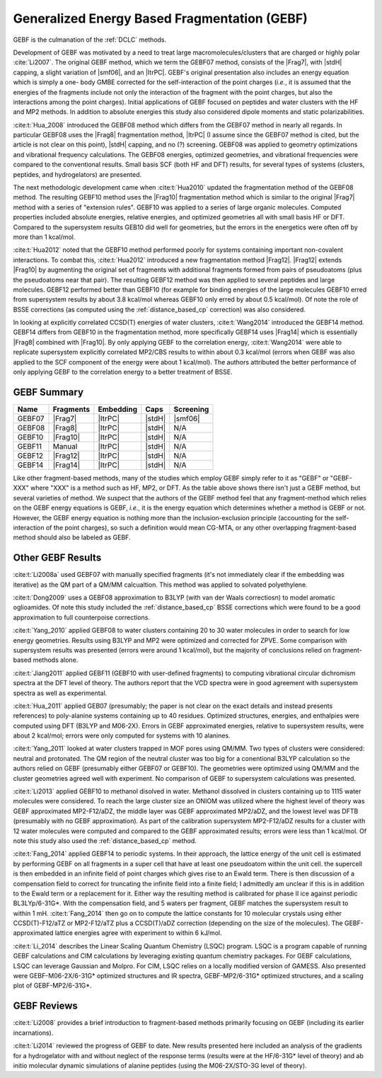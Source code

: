 #############################################
Generalized Energy Based Fragmentation (GEBF)
#############################################

.. |Frag7| replace:: :ref:`gebf07_fragmentation_method`
.. |Frag8| replace:: :ref:`gebf08_fragmentation_method`
.. |Frag10| replace:: :ref:`gebf10_fragmentation_method`
.. |Frag12| replace:: :ref:`gebf12_fragmentation_method`
.. |Frag14| replace:: :ref:`_gebf14_fragmenation_method`
.. |ItrPC| replace:: :ref:`iterative_point_charge_embedding`
.. |PC|    replace:: :ref:`ee_mb_b`
.. |stdH|  replace:: :ref:`standard_distance_capping`
.. |smf06| replace:: :ref:`smf06_screening`

GEBF is the culmanation of the :ref:`DCLC` methods.

Development of GEBF was motivated by a need to treat large 
macromolecules/clusters that are charged or highly polar :cite:`Li2007`. The 
original GEBF method, which we term the GEBF07 method, consists of the |Frag7|, 
with |stdH| capping, a slight variation of |smf06|, and an |ItrPC|. GEBF's 
original presentation also includes an energy equation which is simply a one-
body GMBE corrected for the 
self-interaction of the point charges (*i.e.*, it is assumed that the energies
of the fragments include not only the interaction of the fragment with the point
charges, but also the interactions among the point charges). Initial 
applications of GEBF focused on peptides and water clusters with the HF and MP2 
methods. In addition to absolute energies this study also considered dipole 
moments and static polarizabilities.

:cite:t:`Hua_2008` introduced the GEBF08 method which differs from the GEBF07
method in nearly all regards. In particular GEBF08 uses the |Frag8| 
fragmentation method, |ItrPC| (I assume since the GEBF07 method is cited, but 
the article is not clear on this point), |stdH| capping, and no (?) screening. 
GEBF08 was applied to geometry optimizations and
vibrational frequency calculations. The GEBF08 energies, optimized geometries,
and vibrational frequencies were compared to the conventional results. Small
basis SCF (both HF and DFT) results, for several types of systems (clusters, 
peptides, and hydrogelators) are presented.

The next methodologic development came when :cite:t:`Hua2010` updated the
fragmentation method of the GEBF08 method. The resulting GEBF10 method uses the
|Frag10| fragmentation method which is similar to the original |Frag7| method
with a series of "extension rules". GEBF10 was applied to a series of large
organic molecules. Computed properties included absolute energies, relative
energies, and optimized geometries all with small basis HF or DFT. Compared to
the supersystem results GEB10 did well for geometries, but the errors in the 
energetics were often off by more than 1 kcal/mol. 

:cite:t:`Hua2012` noted that the GEBF10 method performed poorly for systems
containing important non-covalent interactions. To combat this, 
:cite:t:`Hua2012` introduced a new fragmentation method |Frag12|. |Frag12|
extends |Frag10| by augmenting the original set of fragments with additional
fragments formed from pairs of pseudoatoms (plus the pseudoatoms near that
pair). The resulting GEBF12 method was then applied to several peptides and
large molecules. GEBF12 performed better than GEBF10 (for example for binding
energies of the large molecules GEBF10 erred from supersystem results by about 
3.8 kcal/mol whereas GEBF10 only erred by about 0.5 kcal/mol). Of note the role
of BSSE corrections (as computed using the :ref:`distance_based_cp` correction)
was also considered.

In looking at explicitly correlated CCSD(T) energies of water clusters,
:cite:t:`Wang2014` introduced the GEBF14 method. GEBF14 differs from GEBF10 in
the fragmentation method, more specifically GEBF14 uses |Frag14| which is 
essentially |Frag8| combined with |Frag10|. By only applying GEBF to the
correlation energy, :cite:t:`Wang2014` were able to replicate supersystem
explicitly correlated MP2/CBS results to within about 0.3 kcal/mol (errors 
when GEBF was also applied to the SCF component of the energy were about 
1 kcal/mol). The authors attributed the better performance of only applying 
GEBF to the correlation energy to a better treatment of BSSE. 

************
GEBF Summary
************

+--------+-----------+-----------+--------+-----------+
| Name   | Fragments | Embedding | Caps   | Screening |
+========+===========+===========+========+===========+
| GEBF07 | |Frag7|   | |ItrPC|   | |stdH| | |smf06|   |
+--------+-----------+-----------+--------+-----------+
| GEBF08 | |Frag8|   | |ItrPC|   | |stdH| | N/A       |
+--------+-----------+-----------+--------+-----------+ 
| GEBF10 | |Frag10|  | |ItrPC|   | |stdH| | N/A       |
+--------+-----------+-----------+--------+-----------+
| GEBF11 | Manual    | |ItrPC|   | |stdH| | N/A       |
+--------+-----------+-----------+--------+-----------+
| GEBF12 | |Frag12|  | |ItrPC|   | |stdH| | N/A       |
+--------+-----------+-----------+--------+-----------+
| GEBF14 | |Frag14|  | |ItrPC|   | |stdH| | N/A       |
+--------+-----------+-----------+--------+-----------+

Like other fragment-based methods, many of the studies which employ GEBF simply
refer to it as "GEBF" or "GEBF-XXX" where "XXX" is a method such as HF, MP2, or
DFT. As the table above shows there isn't just a GEBF method, but several
varieties of method. We suspect that the authors of the GEBF
method feel that any fragment-method which relies on the GEBF energy equations
is GEBF, *i.e.*, it is the energy equation which determines whether a method is
GEBF or not. However, the GEBF energy equation is nothing more than the
inclusion-exclusion principle (accounting for the self-interaction of the
point charges), so such a definition would mean CG-MTA, or any other overlapping
fragment-based method should also be labeled as GEBF. 

******************
Other GEBF Results
******************

:cite:t:`Li2008a` used GEBF07 with manually specified fragments (it's not 
immediately clear if the embedding was iterative) as the QM part of a QM/MM 
calcualtion. This method was applied to solvated polyethylene.

:cite:t:`Dong2009` uses a GEBF08 approximation to B3LYP (with van der Waals 
correctiosn) to model aromatic oglioamides. Of note this study included the 
:ref:`distance_based_cp` BSSE corrections which were found to be a good 
approximation to full counterpoise corrections.

:cite:t:`Yang_2010` applied GEBF08 to water clusters containing 20 to 30 water
molecules in order to search for low energy geometries. Results using B3LYP
and MP2 were optimized and corrected for ZPVE. Some comparison with supersystem 
results was presented (errors were around 1 kcal/mol), but the majority of 
conclusions relied on fragment-based methods alone.

:cite:t:`Jiang2011` applied GEBF11 (GEBF10 with user-defined fragments) to 
computing 
vibrational circular dichromism spectra at the DFT level of theory. The authors
report that the VCD spectra were in good agreement with supersystem spectra as
well as experimental.

:cite:t:`Hua_2011` applied GEB07 (presumably; the paper is not clear on the
exact details and instead presents references) to poly-alanine systems
containing up to 40 residues. Optimized structures, energies, and enthalpies
were computed using DFT (B3LYP and M06-2X). Errors in GEBF approximated
energies, relative to supersystem results, were about 2 kcal/mol; errors were
only computed for systems with 10 alanines.

:cite:t:`Yang_2011` looked at water clusters trapped in MOF pores using QM/MM. 
Two types of clusters were considered: neutral and protonated. The QM region of
the neutral cluster was too big for a conentional B3LYP calculation so the
authors relied on GEBF (presumably either GEBF07 or GEBF10). The geometries
were optimized using QM/MM and the cluster geometries agreed well with 
experiment. No comparison of GEBF to supersystem calculations was presented. 

:cite:t:`Li2013` applied GEBF10 to methanol disolved in water. Methanol 
dissolved in clusters containing up to 1115 water molecules were considered. To
reach the large cluster size an ONIOM was utilized where the highest level of
theory was GEBF approximated MP2-F12/aDZ, the middle layer was GEBF approximated
MP2/aDZ, and the lowest level was DFTB (presumably with no GEBF approximation).
As part of the calibration supersystem MP2-F12/aDZ results for a cluster with
12 water molecules were computed and compared to the GEBF approximated results;
errors were less than 1 kcal/mol. Of note this study also used the 
:ref:`distance_based_cp` method.

:cite:t:`Fang_2014` applied GEBF14 to periodic systems. In their approach, the
lattice energy of the unit cell is estimated by performing GEBF on all fragments
in a super cell that have at least one pseudoatom within the unit cell. the
supercell is then embedded in an infinite field of point charges which gives
rise to an Ewald term. There is then discussion of a compensation field to
correct for truncating the infinite field into a finite field; I admittedly am
unclear if this is in addition to the Ewald term or a replacement for it. Either
way the resulting method is calibrated for phase II ice against periodic 
BL3LYp/6-31G*. With the compensation field, and 5 waters per fragment, GEBF
matches the supersystem result to within 1 mH. :cite:t:`Fang_2014` then go on
to compute the lattice constants for 10 molecular crystals using either 
CCSD(T)-F12/aTZ or MP2-F12/aTZ plus a CCSD(T)/aDZ correction (depending on the 
size of the molecules). The GEBF-approximated lattice energies agree with 
experiment to within 6 kJ/mol.

:cite:t:`Li_2014` describes the Linear Scaling Quantum Chemistry (LSQC) program.
LSQC is a program capable of running GEBF calculations and CIM calculations by
leveraging existing quantum chemistry packages. For GEBF calculations, LSQC can
leverage Gaussian and Molpro. For CIM, LSQC relies on a locally modified version
of GAMESS. Also presented were GEBF-M06-2X/6-31G* optimized structures and IR
spectra, GEBF-MP2/6-31G* optimized structures, and a scaling plot of 
GEBF-MP2/6-31G*.

************
GEBF Reviews
************

:cite:t:`Li2008` provides a brief introduction to fragment-based methods 
primarily focusing on GEBF (including its earlier incarnations).

:cite:t:`Li2014` reviewed the progress of GEBF to date. New results presented 
here included an analysis of the gradients for a hydrogelator with and without 
neglect of the response terms (results were at the HF/6-31G* level of theory) 
and ab initio molecular dynamic simulations of alanine peptides (using the
M06-2X/STO-3G level of theory). 